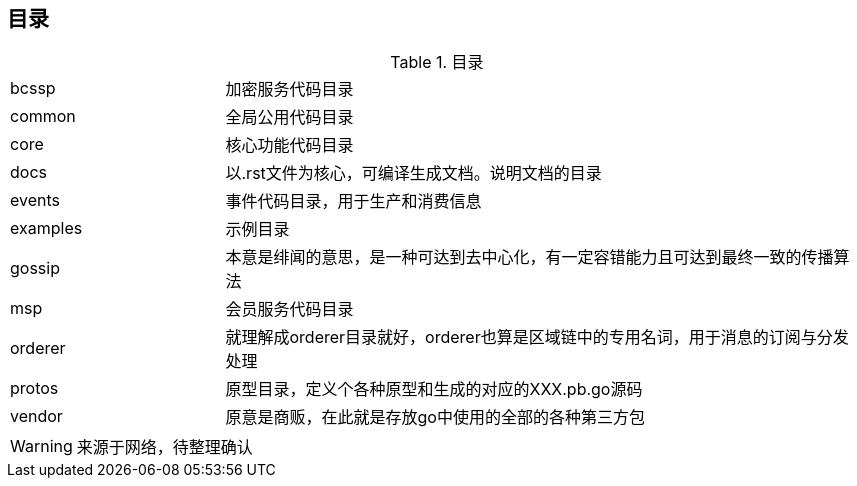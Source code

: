 :title: directory
:page-navtitle: 目录
:chapter: 3
:section: 2
:page-section: {section}

== 目录

.目录
[cols="1,3"]
|===
|bcssp
|加密服务代码目录

|common
|全局公用代码目录

|core
|核心功能代码目录

|docs
|以.rst文件为核心，可编译生成文档。说明文档的目录

|events
|事件代码目录，用于生产和消费信息

|examples
|示例目录

|gossip
|本意是绯闻的意思，是一种可达到去中心化，有一定容错能力且可达到最终一致的传播算法

|msp
|会员服务代码目录

|orderer
|就理解成orderer目录就好，orderer也算是区域链中的专用名词，用于消息的订阅与分发处理

|protos
|原型目录，定义个各种原型和生成的对应的XXX.pb.go源码

|vendor
|原意是商贩，在此就是存放go中使用的全部的各种第三方包
|===

WARNING: 来源于网络，待整理确认
